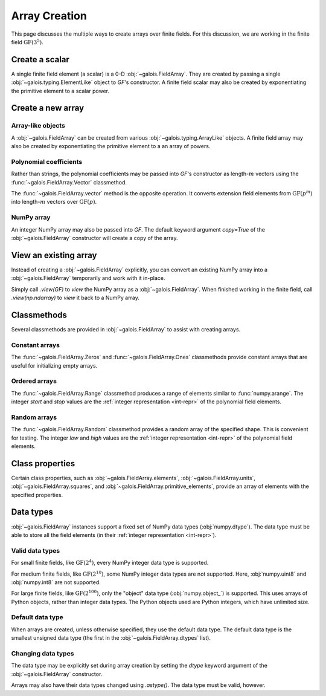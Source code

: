 Array Creation
==============

This page discusses the multiple ways to create arrays over finite fields. For this discussion, we are working in
the finite field :math:`\mathrm{GF}(3^5)`.

.. ipython-with-reprs:: int,poly,power

   GF = galois.GF(3**5)
   print(GF.properties)
   alpha = GF.primitive_element; alpha

Create a scalar
---------------

A single finite field element (a scalar) is a 0-D :obj:`~galois.FieldArray`. They are created by passing a single
:obj:`~galois.typing.ElementLike` object to `GF`'s constructor. A finite field scalar may also be created by exponentiating
the primitive element to a scalar power.

.. ipython-with-reprs:: int,poly,power

   GF(17)
   GF("x^2 + 2x + 2")
   alpha ** 222

Create a new array
------------------

Array-like objects
..................

A :obj:`~galois.FieldArray` can be created from various :obj:`~galois.typing.ArrayLike` objects.
A finite field array may also be created by exponentiating the primitive element to a an array of powers.

.. ipython-with-reprs:: int,poly,power

   GF([17, 4, 148, 205])
   GF([["x^2 + 2x + 2", 4], ["x^4 + 2x^3 + x^2 + x + 1", 205]])
   alpha ** np.array([[222, 69], [54, 24]])

Polynomial coefficients
.......................

Rather than strings, the polynomial coefficients may be passed into `GF`'s constructor as length-:math:`m` vectors using
the :func:`~galois.FieldArray.Vector` classmethod.

.. ipython-with-reprs:: int,poly,power

   GF.Vector([[0, 0, 1, 2, 2], [0, 0, 0, 1, 1]])

The :func:`~galois.FieldArray.vector` method is the opposite operation. It converts extension field elements from :math:`\mathrm{GF}(p^m)`
into length-:math:`m` vectors over :math:`\mathrm{GF}(p)`.

.. ipython-with-reprs:: int,poly,power

   GF([17, 4]).vector()

NumPy array
...........

An integer NumPy array may also be passed into `GF`. The default keyword argument `copy=True` of the :obj:`~galois.FieldArray`
constructor will create a copy of the array.

.. ipython-with-reprs:: int,poly,power

   x_np = np.array([213, 167, 4, 214, 209]); x_np
   x = GF(x_np); x
   # Modifying x does not modify x_np
   x[0] = 0; x_np

View an existing array
----------------------

Instead of creating a :obj:`~galois.FieldArray` explicitly, you can convert an existing NumPy array into a :obj:`~galois.FieldArray`
temporarily and work with it in-place.

Simply call `.view(GF)` to *view* the NumPy array as a :obj:`~galois.FieldArray`. When finished working in the
finite field, call `.view(np.ndarray)` to *view* it back to a NumPy array.

.. ipython-with-reprs:: int,poly,power

   x_np = np.array([213, 167, 4, 214, 209], dtype=int); x_np
   x = x_np.view(GF); x
   # Modifying x does modify x_np!
   x[0] = 0; x_np

Classmethods
------------

Several classmethods are provided in :obj:`~galois.FieldArray` to assist with creating arrays.

Constant arrays
...............

The :func:`~galois.FieldArray.Zeros` and :func:`~galois.FieldArray.Ones` classmethods provide constant arrays that are
useful for initializing empty arrays.

.. ipython-with-reprs:: int,poly,power

   GF.Zeros(4)
   GF.Ones(4)

.. details:: There is no :func:`numpy.empty` equivalent.
   :class: note

   This is because :obj:`~galois.FieldArray` instances must have values in :math:`[0, p^m)`. Empty NumPy arrays have whatever values
   are currently in memory, and therefore would fail those bounds checks during instantiation.

Ordered arrays
..............

The :func:`~galois.FieldArray.Range` classmethod produces a range of elements similar to :func:`numpy.arange`. The integer `start`
and `stop` values are the :ref:`integer representation <int-repr>` of the polynomial field elements.

.. ipython-with-reprs:: int,poly,power

   GF.Range(10, 20)
   GF.Range(10, 20, 2)

Random arrays
.............

The :func:`~galois.FieldArray.Random` classmethod provides a random array of the specified shape. This is convenient
for testing. The integer `low` and `high` values are the :ref:`integer representation <int-repr>` of
the polynomial field elements.

.. ipython-with-reprs:: int,poly,power

   GF.Random(4, seed=1)
   GF.Random(4, low=10, high=20, seed=2)

Class properties
----------------

Certain class properties, such as :obj:`~galois.FieldArray.elements`, :obj:`~galois.FieldArray.units`, :obj:`~galois.FieldArray.squares`,
and :obj:`~galois.FieldArray.primitive_elements`, provide an array of elements with the specified properties.

.. ipython-with-reprs:: int,poly,power

   GF = galois.GF(3**2)
   GF.elements
   GF.units
   GF.squares
   GF.primitive_elements

Data types
----------

:obj:`~galois.FieldArray` instances support a fixed set of NumPy data types (:obj:`numpy.dtype`). The data type must be
able to store all the field elements (in their :ref:`integer representation <int-repr>`).

Valid data types
................

For small finite fields, like :math:`\mathrm{GF}(2^4)`, every NumPy integer data type is supported.

.. ipython:: python

    GF = galois.GF(2**4)
    GF.dtypes

For medium finite fields, like :math:`\mathrm{GF}(2^{10})`, some NumPy integer data types are not supported. Here,
:obj:`numpy.uint8` and :obj:`numpy.int8` are not supported.

.. ipython:: python

    GF = galois.GF(2**10)
    GF.dtypes

For large finite fields, like :math:`\mathrm{GF}(2^{100})`, only the "object" data type (:obj:`numpy.object_`) is
supported. This uses arrays of Python objects, rather than integer data types. The Python objects used are Python integers,
which have unlimited size.

.. ipython:: python

    GF = galois.GF(2**100)
    GF.dtypes

Default data type
.................

When arrays are created, unless otherwise specified, they use the default data type. The default data type is
the smallest unsigned data type (the first in the :obj:`~galois.FieldArray.dtypes` list).

.. ipython:: python

    GF = galois.GF(2**10)
    GF.dtypes
    x = GF.Random(4); x
    x.dtype

.. ipython:: python

    GF = galois.GF(2**100)
    GF.dtypes
    x = GF.Random(4); x
    x.dtype

Changing data types
...................

The data type may be explicitly set during array creation by setting the `dtype` keyword argument of the :obj:`~galois.FieldArray`
constructor.

.. ipython:: python

    GF = galois.GF(2**10)
    x = GF([273, 388, 124, 400], dtype=np.uint32); x
    x.dtype

Arrays may also have their data types changed using `.astype()`. The data type must be valid, however.

.. ipython:: python

    x.dtype
    x = x.astype(np.int64)
    x.dtype
